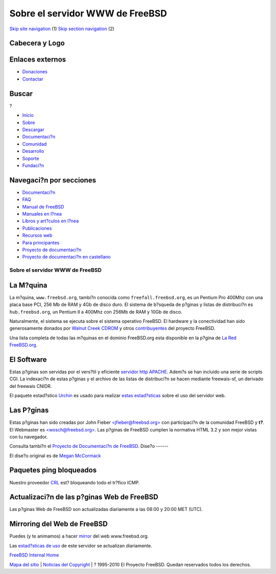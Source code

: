 ================================
Sobre el servidor WWW de FreeBSD
================================

.. raw:: html

   <div id="containerwrap">

.. raw:: html

   <div id="container">

`Skip site navigation <#content>`__ (1) `Skip section
navigation <#contentwrap>`__ (2)

.. raw:: html

   <div id="headercontainer">

.. raw:: html

   <div id="header">

Cabecera y Logo
---------------

.. raw:: html

   <div id="headerlogoleft">

|FreeBSD|

.. raw:: html

   </div>

.. raw:: html

   <div id="headerlogoright">

Enlaces externos
----------------

.. raw:: html

   <div id="SEARCHNAV">

-  `Donaciones <../../donations/>`__
-  `Contactar <../mailto.html>`__

.. raw:: html

   </div>

.. raw:: html

   <div id="SEARCH">

.. raw:: html

   <div>

Buscar
------

.. raw:: html

   <div>

?

.. raw:: html

   </div>

.. raw:: html

   </div>

.. raw:: html

   </div>

.. raw:: html

   </div>

.. raw:: html

   </div>

.. raw:: html

   <div id="topnav">

-  `Inicio <../>`__
-  `Sobre <../about.html>`__
-  `Descargar <../where.html>`__
-  `Documentaci?n <../docs.html>`__
-  `Comunidad <../community.html>`__
-  `Desarrollo <../projects/index.html>`__
-  `Soporte <../support.html>`__
-  `Fundaci?n <http://www.freebsdfoundation.org/>`__

.. raw:: html

   </div>

.. raw:: html

   </div>

.. raw:: html

   <div id="content">

.. raw:: html

   <div id="sidewrap">

.. raw:: html

   <div id="sidenav">

Navegaci?n por secciones
------------------------

-  `Documentaci?n <../docs.html>`__
-  `FAQ <../../doc/es_ES.ISO8859-1/books/faq/>`__
-  `Manual de FreeBSD <../../doc/es_ES.ISO8859-1/books/handbook/>`__
-  `Manuales en l?nea <//www.FreeBSD.org/cgi/man.cgi>`__
-  `Libros y art?culos en l?nea <../../docs/books.html>`__
-  `Publicaciones <../publish.html>`__
-  `Recursos web <../../docs/webresources.html>`__
-  `Para principantes <../projects/newbies.html>`__
-  `Proyecto de documentaci?n <../docproj/>`__
-  `Proyecto de documentaci?n en
   castellano <../../doc/es_ES.ISO8859-1/articles/fdp-es/>`__

.. raw:: html

   </div>

.. raw:: html

   </div>

.. raw:: html

   <div id="contentwrap">

Sobre el servidor WWW de FreeBSD
================================

La M?quina
----------

|image1|
La m?quina, ``www.freebsd.org``, tambi?n conocida como
``freefall.freebsd.org``, es un Pentium Pro 400Mhz con una placa base
PCI, 256 Mb de RAM y 4Gb de disco duro. El sistema de b?squeda de
p?ginas y listas de distribuci?n es ``hub.freebsd.org``, un Pentium II a
400Mhz con 256Mb de RAM y 10Gb de disco.

Naturalmente, el sistema se ejecuta sobre el sistema operativo FreeBSD.
El hardware y la conectividad han sido generosamente donados por `Walnut
Creek CDROM <http://www.cdrom.com/>`__ y otros
`contribuyentes <../handbook/donors.html>`__ del proyecto FreeBSD.

Una lista completa de todas las m?quinas en el dominio FreeBSD.org esta
disponible en la p?gina de `La Red FreeBSD.org <machines.html>`__.

El Software
-----------

|image2|
Estas p?ginas son servidas por el vers?til y eficiente `servidor http
APACHE <http://www.apache.org/>`__. Adem?s se han incluido una serie de
scripts CGI. La indexaci?n de estas p?ginas y el archivo de las listas
de distribuci?n se hacen mediante freewais-sf, un derivado del freewais
CNIDR.

|image3|
El paquete estad?stico
`Urchin <http://www.quantified.com/urchin/support/>`__ es usado para
realizar `estas
estad?sticas <http://www.freebsd.org/statistic/urchin/>`__ sobre el uso
del servidor web.

Las P?ginas
-----------

|image4|
Estas p?ginas han sido creadas por John Fieber
`<jfieber@freebsd.org> <http://www.freebsd.org/~jfieber/>`__ con
participaci?n de la comunidad FreeBSD y **t?**. El Webmaster es
`<wosch@freebsd.org> <http://www.freebsd.org/~wosch/>`__. Las p?ginas de
FreeBSD cumplen la normativa HTML 3.2 y son mejor vistas con tu
navegador.

Consulta tambi?n el `Proyecto de Documentaci?n de
FreeBSD <../docproj/docproj.html>`__.
Dise?o
------

El dise?o original es de `Megan
McCormack <http://www.asis.com/~meganm/>`__

Paquetes ping bloqueados
------------------------

Nuestro proveedor `CRL <http://www.crl.net/>`__ est? bloqueando todo el
tr?fico ICMP.

Actualizaci?n de las p?ginas Web de FreeBSD
-------------------------------------------

Las p?ginas Web de FreeBSD son actualizadas diariamente a las 08:00 y
20:00 MET (UTC).

Mirroring del Web de FreeBSD
----------------------------

Puedes (y te animamos) a hacer `mirror <mirror.html>`__ del web
www.freebsd.org.

Las `estad?sticas de uso <statistic.html#analog>`__ de este servidor se
actualizan diariamente.

`FreeBSD Internal Home <internal.html>`__

.. raw:: html

   </div>

.. raw:: html

   </div>

.. raw:: html

   <div id="footer">

`Mapa del sitio <../search/index-site.html>`__ \| `Noticias del
Copyright <../copyright/>`__ \| ? 1995-2010 El Proyecto FreeBSD. Quedan
reservados todos los derechos.

.. raw:: html

   </div>

.. raw:: html

   </div>

.. raw:: html

   </div>

.. |FreeBSD| image:: ../../layout/images/logo-red.png
   :target: ..
.. |image1| image:: ../../gifs/powerlogo.gif
.. |image2| image:: ../../gifs/apachepower.gif
.. |image3| image:: http://www.quantified.com/images/gourchin3.gif
.. |image4| image:: ../../gifs/lynx.gif
